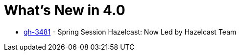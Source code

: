 = What's New in 4.0

- https://github.com/spring-projects/spring-session/issues/3481[gh-3481] - Spring Session Hazelcast: Now Led by Hazelcast Team

